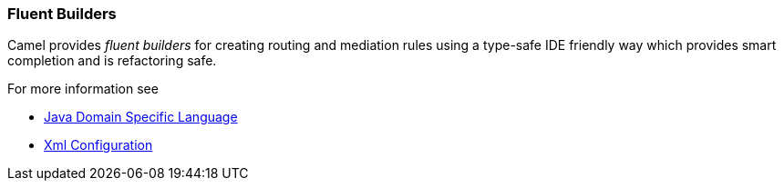 [[ConfluenceContent]]
[[FluentBuilders-FluentBuilders]]
Fluent Builders
~~~~~~~~~~~~~~~

Camel provides _fluent builders_ for creating routing and mediation
rules using a type-safe IDE friendly way which provides smart completion
and is refactoring safe.

For more information see

* link:dsl.html[Java Domain Specific Language]
* link:xml-configuration.html[Xml Configuration]
